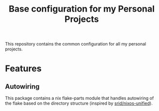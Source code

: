#+title: Base configuration for my Personal Projects

This repository contains the common configuration for all my personal projects.

* Features

** Autowiring

This package contains a nix flake-parts module that handles autowiring of the flake based on
the directory structure (inspired by [[https://github.com/srid/nixos-unified][srid/nixos-unified]]).
